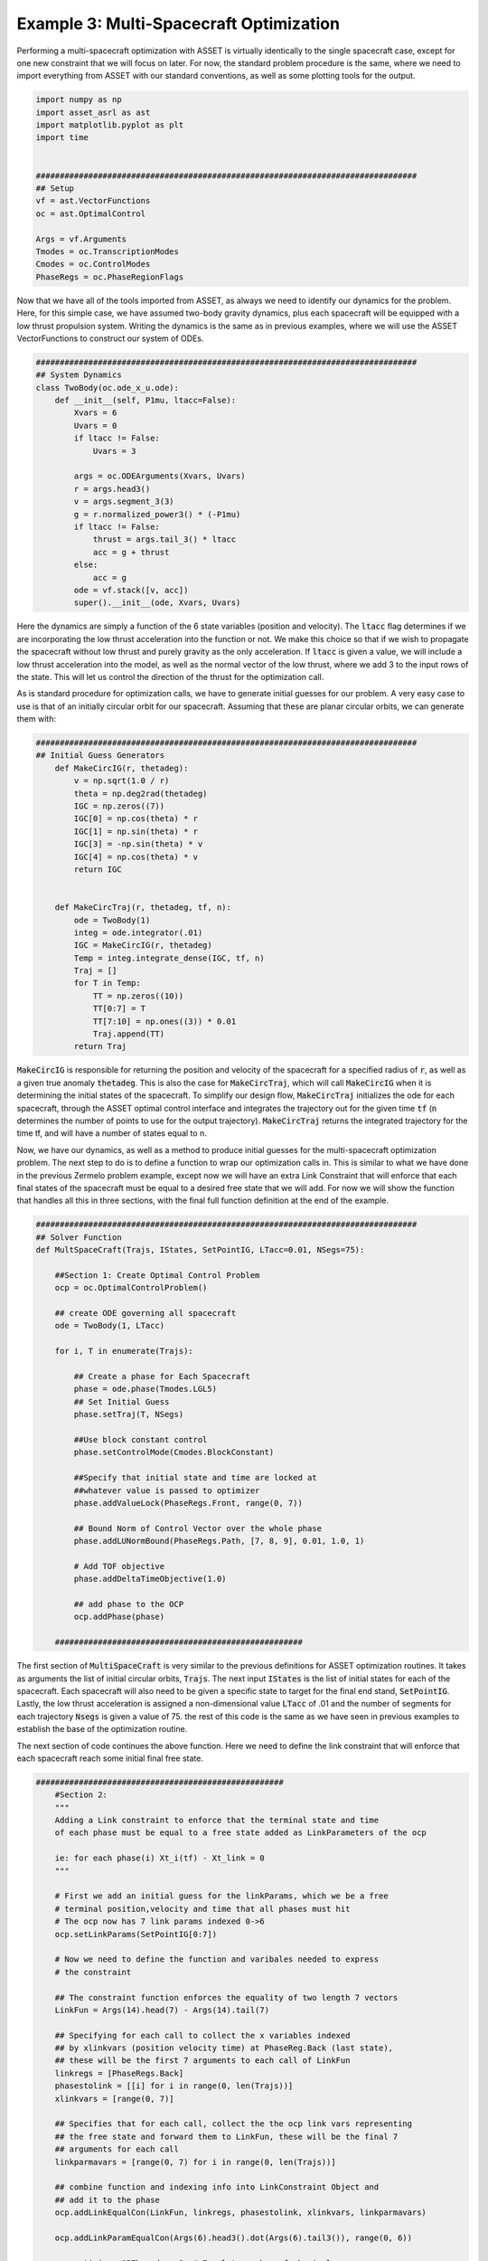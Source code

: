 Example 3: Multi-Spacecraft Optimization
========================================


Performing a multi-spacecraft optimization with ASSET is virtually identically to the single spacecraft case, except for one new constraint that we will focus on later.
For now, the standard problem procedure is the same, where we need to import everything from ASSET with our standard conventions, as well as some plotting tools for the output.

.. code-block:: python

    import numpy as np
    import asset_asrl as ast
    import matplotlib.pyplot as plt
    import time


    ################################################################################
    ## Setup
    vf = ast.VectorFunctions
    oc = ast.OptimalControl

    Args = vf.Arguments
    Tmodes = oc.TranscriptionModes
    Cmodes = oc.ControlModes
    PhaseRegs = oc.PhaseRegionFlags

Now that we have all of the tools imported from ASSET, as always we need to identify our dynamics for the problem. Here, for this simple case,
we have assumed two-body gravity dynamics, plus each spacecraft will be equipped with a low thrust propulsion system. Writing the dynamics is the same as in previous
examples, where we will use the ASSET VectorFunctions to construct our system of ODEs.

.. code-block:: python

    ################################################################################
    ## System Dynamics
    class TwoBody(oc.ode_x_u.ode):
        def __init__(self, P1mu, ltacc=False):
            Xvars = 6
            Uvars = 0
            if ltacc != False:
                Uvars = 3
    
            args = oc.ODEArguments(Xvars, Uvars)
            r = args.head3()
            v = args.segment_3(3)
            g = r.normalized_power3() * (-P1mu)
            if ltacc != False:
                thrust = args.tail_3() * ltacc
                acc = g + thrust
            else:
                acc = g
            ode = vf.stack([v, acc])
            super().__init__(ode, Xvars, Uvars)

Here the dynamics are simply a function of the 6 state variables (position and velocity). The :code:`ltacc` flag
determines if we are incorporating the low thrust acceleration into the function or not. We make this choice so that if we wish to propagate the spacecraft
without low thrust and purely gravity as the only acceleration. If :code:`ltacc` is given a value, we will include a low thrust acceleration into the model, as well as the
normal vector of the low thrust, where we add 3 to the input rows of the state. This will let us control the direction of the thrust for the optimization call.

As is standard procedure for optimization calls, we have to generate initial guesses for our problem. A very easy case to use is that of an initially circular orbit for our spacecraft.
Assuming that these are planar circular orbits, we can generate them with:

.. code-block:: python

    ################################################################################
    ## Initial Guess Generators
        def MakeCircIG(r, thetadeg):
            v = np.sqrt(1.0 / r)
            theta = np.deg2rad(thetadeg)
            IGC = np.zeros((7))
            IGC[0] = np.cos(theta) * r
            IGC[1] = np.sin(theta) * r
            IGC[3] = -np.sin(theta) * v
            IGC[4] = np.cos(theta) * v
            return IGC


        def MakeCircTraj(r, thetadeg, tf, n):
            ode = TwoBody(1)
            integ = ode.integrator(.01)
            IGC = MakeCircIG(r, thetadeg)
            Temp = integ.integrate_dense(IGC, tf, n)
            Traj = []
            for T in Temp:
                TT = np.zeros((10))
                TT[0:7] = T
                TT[7:10] = np.ones((3)) * 0.01
                Traj.append(TT)
            return Traj

:code:`MakeCircIG` is responsible for returning the position and velocity of the spacecraft for a specified radius of :code:`r`, as well as a given
true anomaly :code:`thetadeg`. This is also the case for :code:`MakeCircTraj`, which will call :code:`MakeCircIG` when it is determining the initial states
of the spacecraft. To simplify our design flow, :code:`MakeCircTraj` initializes the ode for each spacecraft, through the ASSET optimal control interface
and integrates the trajectory out for the given time :code:`tf` (:code:`n` determines the number of points to use for the output trajectory).
:code:`MakeCircTraj` returns the integrated trajectory for the time tf, and will have a number of states equal to n.

Now, we have our dynamics, as well as a method to produce initial guesses for the multi-spacecraft optimization problem. The next step to do
is to define a function to wrap our optimization calls in. This is similar to what we have done in the previous Zermelo problem example, except now we will have
an extra Link Constraint that will enforce that each final states of the spacecraft must be equal to a desired free state that we will add.
For now we will show the function that handles all this in three sections, with the final full function definition at the end of the example.

.. code-block:: python

    ################################################################################
    ## Solver Function
    def MultSpaceCraft(Trajs, IStates, SetPointIG, LTacc=0.01, NSegs=75):

        ##Section 1: Create Optimal Control Problem
        ocp = oc.OptimalControlProblem()

        ## create ODE governing all spacecraft
        ode = TwoBody(1, LTacc)

        for i, T in enumerate(Trajs):

            ## Create a phase for Each Spacecraft
            phase = ode.phase(Tmodes.LGL5)
            ## Set Initial Guess
            phase.setTraj(T, NSegs)

            ##Use block constant control
            phase.setControlMode(Cmodes.BlockConstant)

            ##Specify that initial state and time are locked at
            ##whatever value is passed to optimizer
            phase.addValueLock(PhaseRegs.Front, range(0, 7))

            ## Bound Norm of Control Vector over the whole phase
            phase.addLUNormBound(PhaseRegs.Path, [7, 8, 9], 0.01, 1.0, 1)

            # Add TOF objective
            phase.addDeltaTimeObjective(1.0)

            ## add phase to the OCP
            ocp.addPhase(phase)

        ####################################################
The first section of :code:`MultiSpaceCraft` is very similar to the previous definitions for ASSET optimization routines.
It takes as arguments the list of initial circular orbits, :code:`Trajs`.
The next input :code:`IStates` is the list of initial states for each of the spacecraft. Each spacecraft will also need to be given a specific state
to target for the final end stand, :code:`SetPointIG`. Lastly, the low thrust acceleration is assigned a non-dimensional value :code:`LTacc` of .01 and the number of segments for each trajectory :code:`Nsegs`
is given a value of 75. the rest of this code is the same as we have seen in previous examples to establish the base of the optimization routine.

The next section of code continues the above function. Here we need to define the link constraint that will enforce that each spacecraft
reach some initial final free state.

.. code-block:: python

    ####################################################
        #Section 2:
        """
        Adding a Link constraint to enforce that the terminal state and time
        of each phase must be equal to a free state added as LinkParameters of the ocp

        ie: for each phase(i) Xt_i(tf) - Xt_link = 0
        """

        # First we add an initial guess for the linkParams, which we be a free
        # terminal position,velocity and time that all phases must hit
        # The ocp now has 7 link params indexed 0->6
        ocp.setLinkParams(SetPointIG[0:7])

        # Now we need to define the function and varibales needed to express
        # the constraint

        ## The constraint function enforces the equality of two length 7 vectors
        LinkFun = Args(14).head(7) - Args(14).tail(7)

        ## Specifying for each call to collect the x variables indexed
        ## by xlinkvars (position velocity time) at PhaseReg.Back (last state),
        ## these will be the first 7 arguments to each call of LinkFun
        linkregs = [PhaseRegs.Back]
        phasestolink = [[i] for i in range(0, len(Trajs))]
        xlinkvars = [range(0, 7)]

        ## Specifies that for each call, collect the the ocp link vars representing
        ## the free state and forward them to LinkFun, these will be the final 7
        ## arguments for each call
        linkparmavars = [range(0, 7) for i in range(0, len(Trajs))]

        ## combine function and indexing info into LinkConstraint Object and
        ## add it to the phase
        ocp.addLinkEqualCon(LinkFun, linkregs, phasestolink, xlinkvars, linkparmavars)

        ocp.addLinkParamEqualCon(Args(6).head3().dot(Args(6).tail3()), range(0, 6))

        ocp.optimizer.QPThreads = 8  # Equal to number of physical cores
        ocp.optimizer.set_OptLSMode("L1")
        ocp.optimizer.set_deltaH(5.0e-8)
        ocp.optimizer.set_KKTtol(1.0e-9)
        ocp.optimizer.set_BoundFraction(0.997)
        ocp.optimizer.PrintLevel = 1
        ocp.optimizer.set_MaxLSIters(1)

        Data = []

First we must choose which part of each state we desire to enforce this constraint for. Clearly, we wish each spacecraft to arrive at some
final position, velocity, and time, so we set the link parameters to be the point we passed in :code:`SetPointIG`. It is length 7, and following our convention
the first 3 are position, the next 3 are velocity, and 7th variable is the desired final time. We assign the link parameter to the optimal control interface with :code:`ocp.setLinkParams(SetPointIG[0:7])`.
Now we will construct a VectorFunction representing the constraint. To construct this function we define a variable :code:`LinkFun`, wich is simply subtracting the last 7 variables
from our :code:`Args` (our desired final point), and the first 7 (our initial spacecraft state).

With this done, we need a way to collect all the variables as each step to tie the phases together. We know we want the last states linked together, so we assign :code:`linkregs` to be the PhaseRegionFlag :code:`PhaseRegs.Back`.
Now we set all the phases that need to be linked together (all of them), with :code:`phasestolink` and tell :code:`xlinkvars` that we want the first 7 variables of each. The last step before we add the constraint to the problem,
is to create an argument that specifies we want the first 7 variables of **each** trajectory from :code:`Trajs`.

All of this comes together in :code:`ocp.addLinkEqualCon(LinkFun, linkregs, phasestolink, xlinkvars, linkparmavars)`, creating the link constraint for the optimization problem.
The last bit of this section is setting the linesearch mode (:code:`ocp.optimizer.OptLSMode`), as well as tolerances on the optimization problem.

The very last section of the code neccessary for the multi-spacecraft optimization problem is to actually run the optimizer! We will need to do this for every initial state we pass into the problem, with each state representing a spacecraft in the constellation.


.. code-block:: python

    ##################################################################
        #Section 3:
        """
        Now we are going to run an optimization continuation scheme to compute
        the constellation trajectory for each list of initial states of the spacecraft

        """

        for j, Ist in enumerate(IStates):

            ## For each set Initial condtions subsitute the fixed intial conditions
            ## to each phase, Because we locked them, they will be fixed at these values
            ## this avoids having to retranscribe to the problem for every optimize
            for i, phase in enumerate(ocp.Phases):
                phase.subVariables(PhaseRegs.Front, range(0, 7), Ist[i][0:7])

            # force a retranscription peridically to keep problem well conditioned
            # This is not strictly necessary
            if (j > 0) and (j % 8 == 0):
                ocp.transcribe(False, False)

            # Solve before optimizing for the intial run
            if j == 0:
                ocp.solve()
            t0 = time.perf_counter()
            Flag = ocp.optimize()
            tf = time.perf_counter()
            print((tf - t0) * 1000.0)
            if Flag == ast.Solvers.ConvergenceFlags.NOTCONVERGED:
                ocp.solve_optimize()

            Data.append(
                [[phase.returnTraj() for phase in ocp.Phases], ocp.returnLinkParams()]
            )
        return Data

The first :code:`for` loop in this section assigns the values of our desired initial conditions into the :code:`ocp.Phases` interface.
The actual optimization code that executes the solution is likely the simplest bit of code in this problem (as we know constructing a problem statement in a logical manner can be the hardest part of optimization).
We run a :code:`ocp.solve` on each initial state to make our initial guess better by satisfying the constraints before we even begin optimizing. We are also curious about the total time to solve each problem, so we set
a few timers with the :code:`Python::time` library. We run the optimize call between the timers so we know how much time is taken up by the optimizer. Lastly, we check if at the end of the optimization
if the :code:`ast.ConvergenceFlags` is satisfied, and if not we run :code:`ocp.solve_optimize()` to solve and optimize the problem again. Then we save the data in a format that will make it easier to plot.

Below is the code we use to plot, but the user can use whatever they are most comfortable with for their own purposes.

.. code-block:: python

    ################################################################################
    ## Plotting Utilities
    def colorScale(x, left=[48, 59, 194], right=[208, 35, 70]):
        return [int(round((x * right[i]) + ((1 - x) * left[i])))/(256) for i in range(3)]

    def plotPhaseAndThrottle(tList):
        # Take N planar trajectories and calculate angles between them
        angs = [[] for _ in tList]
        for i in range(len(tList[0])):
            base = tList[0][i][0:3] / np.linalg.norm(tList[0][i][0:3])
            for j in range(len(tList)):
                if j == 0:
                    angs[j].append(0)
                else:
                    unitJ = tList[j][i][0:3] / np.linalg.norm(tList[j][i][0:3])
                    angs[j].append(np.arccos(np.dot(base, unitJ)))
        fig, axes = plt.subplots(2, 1, figsize = (12, 8))
        for i, t in enumerate(tList):
            clr = colorScale(i / len(tList))
            x1=[X[6] for X in t]
            y1=[A for A in angs[i]]
            axes[0].plot(x1, y1, color = [(clr[0]), (clr[1]), (clr[2])],
                         label = "S/C "+str(i))
        
            x2=[X[6] for X in t]
            y2=[X[7] ** 2 + X[8] ** 2 + X[9] ** 2 for X in t]
            axes[1].plot(x2, y2, color = [(clr[0]), (clr[1]), (clr[2])])
        axes[0].grid(True)
        axes[0].set_ylabel("Phase Angle (rad)")
    
        axes[1].grid(True)
        axes[1].set_xlabel("Time (ND)")
        axes[1].set_ylabel("Control Magnitude")
        plt.tight_layout()
        axes[0].legend()
        plt.savefig("Plots/MultiSpacecraftOptimization/multispacecraftoptimization.pdf",
                    dpi = 500)
        plt.show()


Bringing everything together into the main function of the problem, we create out initial guesses, determine our final point, and call the :code:`MultiSpaceCraft` function.
We decide that we want 10 spacecraft and we will space them all out along the same orbit in 20 degree increments, up to 180 degrees. These will be our initial states for the optimization problem.

.. code-block:: python

    ################################################################################
    ## Main
    def main():
        n = 10

        Thetas = np.linspace(20, 180, 20)
        TrajsIG = [
            MakeCircTraj(1, theta, 2.0 * np.pi, 300)
            for theta in np.linspace(0, Thetas[0], n)
        ]
        SetPointIG = TrajsIG[int((n - 1) / 2)][-1][0:7]
        AllIGs = []
        for i, Theta in enumerate(Thetas):
            IStates = [MakeCircIG(1, theta) for theta in np.linspace(0, Theta, n)]
            AllIGs.append(IStates)

        accs = np.linspace(0.015, 0.005, 2)

        for i, a in enumerate(accs):
            Times = []
            Data = MultSpaceCraft(TrajsIG, AllIGs, SetPointIG, a)
            for D in Data:
                SetPoint = D[1]
                Times.append(SetPoint[6] / (2.0 * np.pi))

        plotTrajs = Data[-1][0]
        plotPhaseAndThrottle(plotTrajs)


    ################################################################################
    ## Run
    if __name__ == "__main__":
        main()


Our initial guess for the final point to target is taken to be the middle spacecrafts last state at the end of its initial trajectory in :code:`SetPointIG`. All of our initial states are generated in the next :code:`for`
loop, where we make sure that every initial state is corresponding to a circular orbit. We are interested in how the low thrust acceleration of the vehicle affects the ability for our spacecraft to rendezvous to the desired final state,
so we create a list of various non-dimensional accelerations in :code:`accs`. Now all we do is iterate over the list of accelerations and call our :code:`MultiSpaceCraft` function with all of the required inputs.
What we get is an optimization problem that simultaneously solves for the optimal control of all spacecraft to converge on the final point.

.. figure:: _static/multispacecraftoptimization.svg
    :width: 90%
    :align: center

The top plot shows the spacecraft converging to the final point, indicated by the phase angles between the spacecraft decreasing towards 0. The bottom plot shows the complex control histories of 10 spacecraft
manuevering in tandem to satisfy a given objective. Any further analysis is outside of the scope of this tutorial and is left to the reader.

Full Code:
##########
.. code-block:: python

    import numpy as np
    import asset_asrl as ast
    import matplotlib.pyplot as plt
    import time


    ################################################################################
    ## Setup
    vf = ast.VectorFunctions
    oc = ast.OptimalControl

    Args = vf.Arguments
    Tmodes = oc.TranscriptionModes
    Cmodes = oc.ControlModes
    PhaseRegs = oc.PhaseRegionFlags


    ################################################################################
    ## System Dynamics
    class TwoBody(oc.ode_x_u.ode):
        def __init__(self, P1mu, ltacc=False):
            Xvars = 6
            Uvars = 0
            if ltacc != False:
                Uvars = 3
    
            args = oc.ODEArguments(Xvars, Uvars)
            r = args.head3()
            v = args.segment_3(3)
            g = r.normalized_power3() * (-P1mu)
            if ltacc != False:
                thrust = args.tail_3() * ltacc
                acc = g + thrust
            else:
                acc = g
            ode = vf.stack([v, acc])
            super().__init__(ode, Xvars, Uvars)


    ################################################################################
    ## Initial Guess Generators
    def MakeCircIG(r, thetadeg):
        v = np.sqrt(1.0 / r)
        theta = np.deg2rad(thetadeg)
        IGC = np.zeros((7))
        IGC[0] = np.cos(theta) * r
        IGC[1] = np.sin(theta) * r
        IGC[3] = -np.sin(theta) * v
        IGC[4] = np.cos(theta) * v
        return IGC


    def MakeCircTraj(r, thetadeg, tf, n):
        ode = TwoBody(1)
        integ = ode.integrator(.01)
        IGC = MakeCircIG(r, thetadeg)
        Temp = integ.integrate_dense(IGC, tf, n)
        Traj = []
        for T in Temp:
            TT = np.zeros((10))
            TT[0:7] = T
            TT[7:10] = np.ones((3)) * 0.01
            Traj.append(TT)
        return Traj


    ################################################################################
    ## Solver Function
    def MultSpaceCraft(Trajs, IStates, SetPointIG, LTacc=0.01, NSegs=75):

        ##Section 1: Create Optimal Control Problem
        ocp = oc.OptimalControlProblem()

        ## create ODE governing all spacecraft
        ode = TwoBody(1, LTacc)

        for i, T in enumerate(Trajs):

            ## Create a phase for Each Spacecraft
            phase = ode.phase(Tmodes.LGL5)
            ## Set Initial Guess
            phase.setTraj(T, NSegs)

            ##Use block constant control
            phase.setControlMode(Cmodes.BlockConstant)

            ##Specify that initial state and time are locked at
            ##whatever value is passed to optimizer
            phase.addValueLock(PhaseRegs.Front, range(0, 7))

            ## Bound Norm of Control Vector over the whole phase
            phase.addLUNormBound(PhaseRegs.Path, [7, 8, 9], 0.01, 1.0, 1)

            # Add TOF objective
            phase.addDeltaTimeObjective(1.0)

            ## add phase to the OCP
            ocp.addPhase(phase)

        ####################################################
        #Section 2:
        """
        Adding a Link constraint to enforce that the terminal state and time
        of each phase must be equal to a free state added as LinkParameters of the ocp

        ie: for each phase(i) Xt_i(tf) - Xt_link = 0
        """

        # First we add an initial guess for the linkParams, which we be a free
        # terminal position,velocity and time that all phases must hit
        # The ocp now has 7 link params indexed 0->6
        ocp.setLinkParams(SetPointIG[0:7])

        # Now we need to define the function and varibales needed to express
        # the constraint

        ## The constraint function enforces the equality of two length 7 vectors
        LinkFun = Args(14).head(7) - Args(14).tail(7)

        ## Specifying for each call to collect the x variables indexed
        ## by xlinkvars (position velocity time) at PhaseRegs.Back (last state),
        ## these will be the first 7 arguments to each call of LinkFun
        linkregs = [PhaseRegs.Back]
        phasestolink = [[i] for i in range(0, len(Trajs))]
        xlinkvars = [range(0, 7)]

        ## Specifies that for each call, collect the the ocp link vars representing
        ## the free state and forward them to LinkFun, these will be the final 7
        ## arguments for each call
        linkparmavars = [range(0, 7) for i in range(0, len(Trajs))]

        ## combine function and indexing info into LinkConstraint Object and
        ## add it to the phase
        ocp.addLinkEqualCon(LinkFun, linkregs, phasestolink, xlinkvars, linkparmavars)

        ocp.addLinkParamEqualCon(Args(6).head3().dot(Args(6).tail3()), range(0, 6))

        ocp.optimizer.QPThreads = 8  # Equal to number of physical cores
        ocp.optimizer.set_OptLSMode("L1")
        ocp.optimizer.set_deltaH(5.0e-8)
        ocp.optimizer.set_KKTtol(1.0e-9)
        ocp.optimizer.set_BoundFraction(0.997)
        ocp.optimizer.PrintLevel = 1
        ocp.optimizer.set_MaxLSIters(1)

        Data = []

        ##################################################################
        #Section 3:
        """
        Now we are going to run an optimization continuation scheme to compute
        the constellation trajectory for each list of initial states of the spacecraft

        """

        for j, Ist in enumerate(IStates):

            ## For each set Initial condtions subsitute the fixed intial conditions
            ## to each phase, Because we locked them, they will be fixed at these values
            ## this avoids having to retranscribe to the problem for every optimize
            for i, phase in enumerate(ocp.Phases):
                phase.subVariables(PhaseRegs.Front, range(0, 7), Ist[i][0:7])

            # force a retranscription peridically to keep problem well conditioned
            # This is not strictly necessary
            if (j > 0) and (j % 8 == 0):
                ocp.transcribe(False, False)

            # Solve before optimizing for the intial run
            if j == 0:
                ocp.solve()
            t0 = time.perf_counter()
            Flag = ocp.optimize()
            tf = time.perf_counter()
            print((tf - t0) * 1000.0)
            if Flag == ast.Solvers.ConvergenceFlags.NOTCONVERGED:
                ocp.solve_optimize()

            Data.append(
                [[phase.returnTraj() for phase in ocp.Phases], ocp.returnLinkParams()]
            )
        return Data


    ################################################################################
    ## Plotting Utilities
    def colorScale(x, left=[48, 59, 194], right=[208, 35, 70]):
        return [int(round((x * right[i]) + ((1 - x) * left[i])))/(256) for i in range(3)]


    def plotPhaseAndThrottle(tList):
        # Take N planar trajectories and calculate angles between them
        angs = [[] for _ in tList]
        for i in range(len(tList[0])):
            base = tList[0][i][0:3] / np.linalg.norm(tList[0][i][0:3])
            for j in range(len(tList)):
                if j == 0:
                    angs[j].append(0)
                else:
                    unitJ = tList[j][i][0:3] / np.linalg.norm(tList[j][i][0:3])
                    angs[j].append(np.arccos(np.dot(base, unitJ)))
        fig, axes = plt.subplots(2, 1, figsize = (12, 8))
        for i, t in enumerate(tList):
            clr = colorScale(i / len(tList))
            x1=[X[6] for X in t]
            y1=[A for A in angs[i]]
            axes[0].plot(x1, y1, color = [(clr[0]), (clr[1]), (clr[2])],
                         label = "S/C "+str(i))
        
            x2=[X[6] for X in t]
            y2=[X[7] ** 2 + X[8] ** 2 + X[9] ** 2 for X in t]
            axes[1].plot(x2, y2, color = [(clr[0]), (clr[1]), (clr[2])])
        axes[0].grid(True)
        axes[0].set_ylabel("Phase Angle (rad)")
    
        axes[1].grid(True)
        axes[1].set_xlabel("Time (ND)")
        axes[1].set_ylabel("Control Magnitude")
        plt.tight_layout()
        axes[0].legend()
        plt.savefig("Plots/MultiSpacecraftOptimization/multispacecraftoptimization.pdf",
                    dpi = 500)
        plt.show()

    ################################################################################
    ## Main
    def main():
        n = 10

        Thetas = np.linspace(20, 180, 20)
        TrajsIG = [
            MakeCircTraj(1, theta, 2.0 * np.pi, 300)
            for theta in np.linspace(0, Thetas[0], n)
        ]
        SetPointIG = TrajsIG[int((n - 1) / 2)][-1][0:7]
        AllIGs = []
        for i, Theta in enumerate(Thetas):
            IStates = [MakeCircIG(1, theta) for theta in np.linspace(0, Theta, n)]
            AllIGs.append(IStates)

        accs = np.linspace(0.015, 0.005, 2)

        for i, a in enumerate(accs):
            Times = []
            Data = MultSpaceCraft(TrajsIG, AllIGs, SetPointIG, a)
            for D in Data:
                SetPoint = D[1]
                Times.append(SetPoint[6] / (2.0 * np.pi))

        plotTrajs = Data[-1][0]
        plotPhaseAndThrottle(plotTrajs)


    ################################################################################
    ## Run
    if __name__ == "__main__":
        main()

